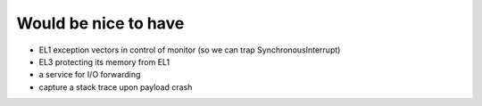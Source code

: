 Would be nice to have
=====================

- EL1 exception vectors in control of monitor (so we can trap SynchronousInterrupt)
- EL3 protecting its memory from EL1
- a service for I/O forwarding
- capture a stack trace upon payload crash
